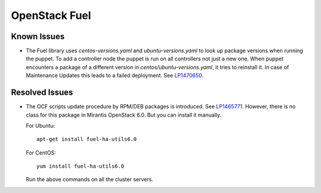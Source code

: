.. _updates-fuel-rn:

OpenStack Fuel
--------------

Known Issues
++++++++++++

* The Fuel library uses `centos-versions.yaml` and `ubuntu-versions.yaml`
  to look up package versions when running the puppet. To add a
  controller node the puppet is run on all controllers not just a
  new one. When puppet encounters a package of a different version
  in `centos/ubuntu-versions.yaml`, it tries to reinstall it.
  In case of Maintenance Updates this leads to a failed deployment.
  See `LP1470650 <https://bugs.launchpad.net/fuel/+bug/1470650>`_.

Resolved Issues
+++++++++++++++

* The OCF scripts update procedure by RPM/DEB packages is introduced.
  See `LP1465771 <https://bugs.launchpad.net/fuel/+bug/1465771>`_.
  However, there is no class for this package in Mirantis OpenStack 6.0.
  But you can install it manually.

  For Ubuntu::

   apt-get install fuel-ha-utils6.0

  For CentOS::

   yum install fuel-ha-utils6.0

  Run the above commands on all the cluster servers.
